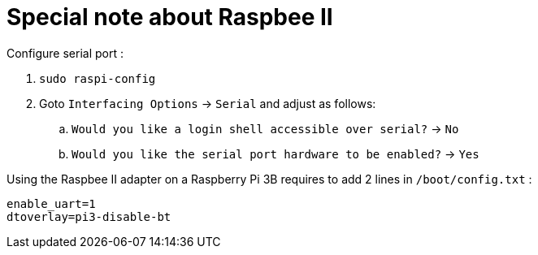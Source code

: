 = Special note about Raspbee II

Configure serial port :

. `sudo raspi-config`
. Goto `Interfacing Options` → `Serial` and adjust as follows:
.. `Would you like a login shell accessible over serial?` → `No`
.. `Would you like the serial port hardware to be enabled?` → `Yes`

Using the Raspbee II adapter on a Raspberry Pi 3B requires to add 2 lines in `/boot/config.txt` :

[source,txt]
----
enable_uart=1
dtoverlay=pi3-disable-bt
----